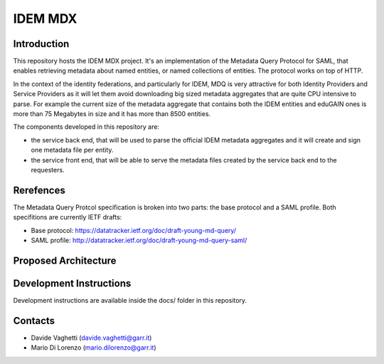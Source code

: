 ########
IDEM MDX 
########

Introduction
==============

This repository hosts the IDEM MDX project. It's an implementation of
the Metadata Query Protocol for SAML, that enables retrieving metadata about
named entities, or named collections of entities. The protocol works on top of
HTTP.

In the context of the identity federations, and particularly for IDEM, MDQ is
very attractive for both Identity Providers and Service Providers as it will let
them avoid downloading big sized metadata aggregates that are quite CPU
intensive to parse. For example the current size of the metadata aggregate that
contains both the IDEM entities and eduGAIN ones is more than 75 Megabytes in
size and it has more than 8500 entities.  

The components developed in this repository are:

* the service back end, that will be used to parse the official IDEM metadata 
  aggregates and it will create and sign one metadata file per entity. 

* the service front end, that will be able to serve the metadata files created by 
  the service back end to the requesters.

Rerefences
============

The Metadata Query Protcol specification is broken into two parts: the base
protocol and a SAML profile. Both specifitions are currently IETF drafts:

* Base protocol: https://datatracker.ietf.org/doc/draft-young-md-query/
* SAML profile: http://datatracker.ietf.org/doc/draft-young-md-query-saml/

Proposed Architecture
========================

.. image:: files/project-docs/img/IDEM-MDX-architecture.svg

Development Instructions
=========================

Development instructions are available inside the docs/ folder in this repository.


Contacts
========

* Davide Vaghetti (davide.vaghetti@garr.it)
* Mario Di Lorenzo (mario.dilorenzo@garr.it)


